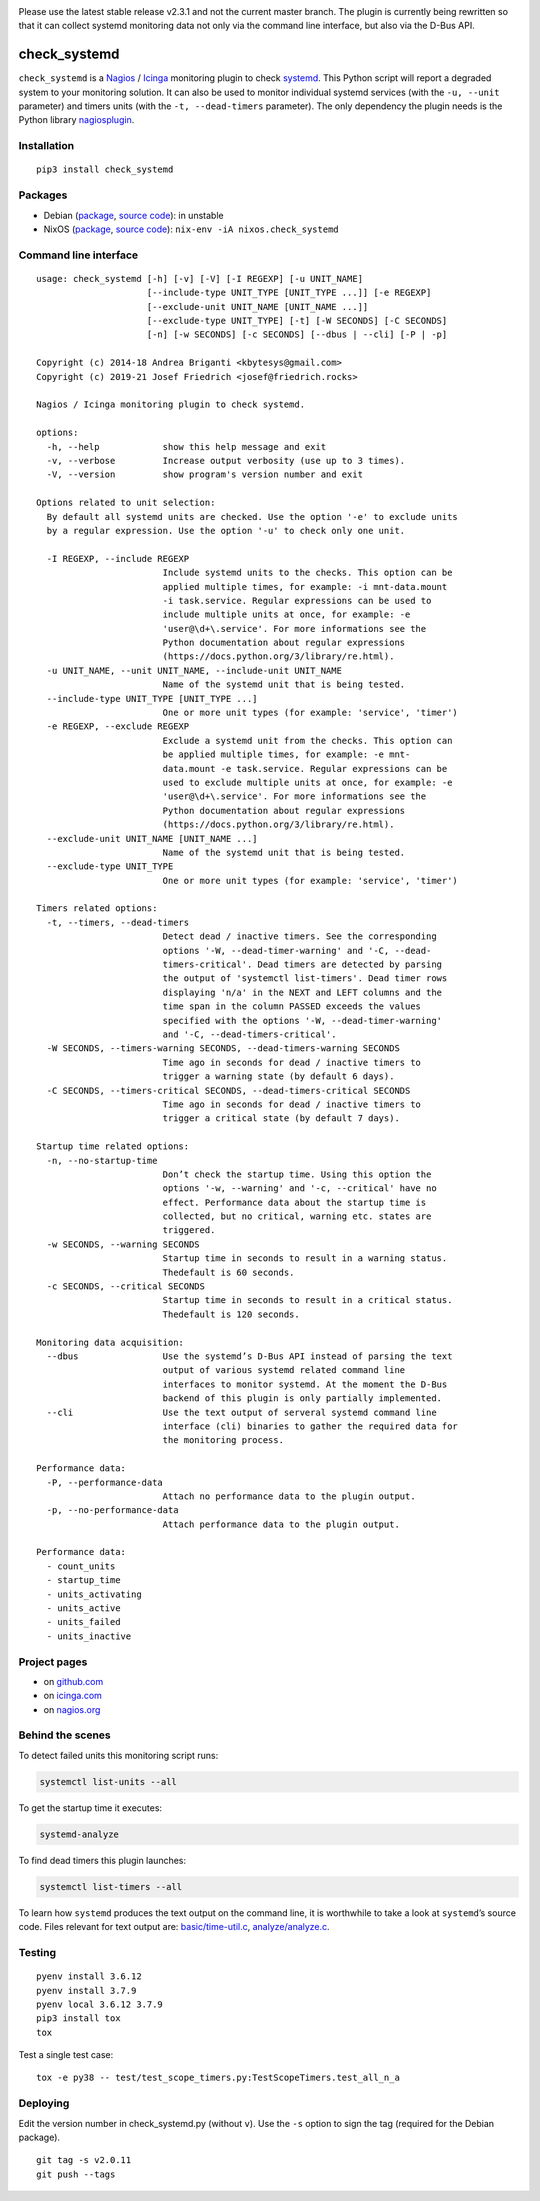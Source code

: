 .. image:: http://img.shields.io/pypi/v/check-systemd.svg
    :target: https://pypi.org/project/check-systemd
    :alt: This package on the Python Package Index

.. image:: https://github.com/Josef-Friedrich/check_systemd/actions/workflows/tests.yml/badge.svg
    :target: https://github.com/Josef-Friedrich/check_systemd/actions/workflows/tests.yml
    :alt: Tests

Please use the latest stable release v2.3.1 and not the current master
branch. The plugin is currently being rewritten so that it can collect
systemd monitoring data not only via the command line interface, but
also via the D-Bus API.

check_systemd
=============

``check_systemd`` is a `Nagios <https://www.nagios.org>`__ /
`Icinga <https://icinga.com>`__ monitoring plugin to check
`systemd <https://systemd.io>`__. This Python script will report a
degraded system to your monitoring solution. It can also be used to
monitor individual systemd services (with the ``-u, --unit`` parameter)
and timers units (with the ``-t, --dead-timers`` parameter). The only
dependency the plugin needs is the Python library
`nagiosplugin <https://nagiosplugin.readthedocs.io/en/stable>`__.

Installation
------------

::

   pip3 install check_systemd

Packages
--------

-  Debian
   (`package <https://packages.debian.org/search?keywords=monitoring%2Dplugins%2Dsystemd>`__,
   `source
   code <https://salsa.debian.org/python-team/packages/monitoring-plugins-systemd/-/tree/debian/master/debian>`__):
   in unstable
-  NixOS
   (`package <https://search.nixos.org/packages?channel=unstable&query=check_systemd>`__,
   `source
   code <https://github.com/NixOS/nixpkgs/blob/nixos-unstable/pkgs/servers/monitoring/nagios/plugins/check_systemd.nix>`__):
   ``nix-env -iA nixos.check_systemd``

Command line interface
----------------------

:: 

    usage: check_systemd [-h] [-v] [-V] [-I REGEXP] [-u UNIT_NAME]
                         [--include-type UNIT_TYPE [UNIT_TYPE ...]] [-e REGEXP]
                         [--exclude-unit UNIT_NAME [UNIT_NAME ...]]
                         [--exclude-type UNIT_TYPE] [-t] [-W SECONDS] [-C SECONDS]
                         [-n] [-w SECONDS] [-c SECONDS] [--dbus | --cli] [-P | -p]

    Copyright (c) 2014-18 Andrea Briganti <kbytesys@gmail.com>
    Copyright (c) 2019-21 Josef Friedrich <josef@friedrich.rocks>

    Nagios / Icinga monitoring plugin to check systemd.

    options:
      -h, --help            show this help message and exit
      -v, --verbose         Increase output verbosity (use up to 3 times).
      -V, --version         show program's version number and exit

    Options related to unit selection:
      By default all systemd units are checked. Use the option '-e' to exclude units
      by a regular expression. Use the option '-u' to check only one unit.

      -I REGEXP, --include REGEXP
                            Include systemd units to the checks. This option can be
                            applied multiple times, for example: -i mnt-data.mount
                            -i task.service. Regular expressions can be used to
                            include multiple units at once, for example: -e
                            'user@\d+\.service'. For more informations see the
                            Python documentation about regular expressions
                            (https://docs.python.org/3/library/re.html).
      -u UNIT_NAME, --unit UNIT_NAME, --include-unit UNIT_NAME
                            Name of the systemd unit that is being tested.
      --include-type UNIT_TYPE [UNIT_TYPE ...]
                            One or more unit types (for example: 'service', 'timer')
      -e REGEXP, --exclude REGEXP
                            Exclude a systemd unit from the checks. This option can
                            be applied multiple times, for example: -e mnt-
                            data.mount -e task.service. Regular expressions can be
                            used to exclude multiple units at once, for example: -e
                            'user@\d+\.service'. For more informations see the
                            Python documentation about regular expressions
                            (https://docs.python.org/3/library/re.html).
      --exclude-unit UNIT_NAME [UNIT_NAME ...]
                            Name of the systemd unit that is being tested.
      --exclude-type UNIT_TYPE
                            One or more unit types (for example: 'service', 'timer')

    Timers related options:
      -t, --timers, --dead-timers
                            Detect dead / inactive timers. See the corresponding
                            options '-W, --dead-timer-warning' and '-C, --dead-
                            timers-critical'. Dead timers are detected by parsing
                            the output of 'systemctl list-timers'. Dead timer rows
                            displaying 'n/a' in the NEXT and LEFT columns and the
                            time span in the column PASSED exceeds the values
                            specified with the options '-W, --dead-timer-warning'
                            and '-C, --dead-timers-critical'.
      -W SECONDS, --timers-warning SECONDS, --dead-timers-warning SECONDS
                            Time ago in seconds for dead / inactive timers to
                            trigger a warning state (by default 6 days).
      -C SECONDS, --timers-critical SECONDS, --dead-timers-critical SECONDS
                            Time ago in seconds for dead / inactive timers to
                            trigger a critical state (by default 7 days).

    Startup time related options:
      -n, --no-startup-time
                            Don’t check the startup time. Using this option the
                            options '-w, --warning' and '-c, --critical' have no
                            effect. Performance data about the startup time is
                            collected, but no critical, warning etc. states are
                            triggered.
      -w SECONDS, --warning SECONDS
                            Startup time in seconds to result in a warning status.
                            Thedefault is 60 seconds.
      -c SECONDS, --critical SECONDS
                            Startup time in seconds to result in a critical status.
                            Thedefault is 120 seconds.

    Monitoring data acquisition:
      --dbus                Use the systemd’s D-Bus API instead of parsing the text
                            output of various systemd related command line
                            interfaces to monitor systemd. At the moment the D-Bus
                            backend of this plugin is only partially implemented.
      --cli                 Use the text output of serveral systemd command line
                            interface (cli) binaries to gather the required data for
                            the monitoring process.

    Performance data:
      -P, --performance-data
                            Attach no performance data to the plugin output.
      -p, --no-performance-data
                            Attach performance data to the plugin output.

    Performance data:
      - count_units
      - startup_time
      - units_activating
      - units_active
      - units_failed
      - units_inactive

Project pages
-------------

-  on `github.com <https://github.com/Josef-Friedrich/check_systemd>`__
-  on
   `icinga.com <https://exchange.icinga.com/joseffriedrich/check_systemd>`__
-  on
   `nagios.org <https://exchange.nagios.org/directory/Plugins/System-Metrics/Processes/check_systemd/details>`__

Behind the scenes
-----------------

To detect failed units this monitoring script runs:

.. code:: sh

   systemctl list-units --all

To get the startup time it executes:

.. code:: sh

   systemd-analyze

To find dead timers this plugin launches:

.. code:: sh

   systemctl list-timers --all

To learn how ``systemd`` produces the text output on the command line,
it is worthwhile to take a look at ``systemd``\ ’s source code. Files
relevant for text output are:
`basic/time-util.c <https://github.com/systemd/systemd/blob/main/src/basic/time-util.c>`__,
`analyze/analyze.c <https://github.com/systemd/systemd/blob/main/src/analyze/analyze.c>`__.

Testing
-------

::

   pyenv install 3.6.12
   pyenv install 3.7.9
   pyenv local 3.6.12 3.7.9
   pip3 install tox
   tox

Test a single test case:

::

   tox -e py38 -- test/test_scope_timers.py:TestScopeTimers.test_all_n_a

Deploying
---------

Edit the version number in check_systemd.py (without ``v``). Use the
``-s`` option to sign the tag (required for the Debian package).

::

   git tag -s v2.0.11
   git push --tags
